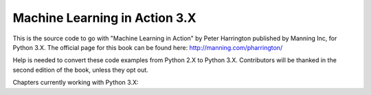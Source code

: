 Machine Learning in Action 3.X
==========================

This is the source code to go with "Machine Learning in Action" 
by Peter Harrington published by Manning Inc, for Python 3.X.  
The official page for this book can be found here: http://manning.com/pharrington/

Help is needed to convert these code examples from Python 2.X to Python 3.X.  Contributors will be thanked in the second edition of the book, unless they opt out.   

Chapters currently working with Python 3.X: 
